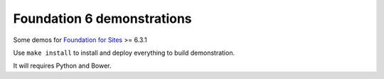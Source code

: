 .. _Foundation for Sites: http://foundation.zurb.com/sites/docs/

===========================
Foundation 6 demonstrations
===========================

Some demos for `Foundation for Sites`_ >= 6.3.1

Use ``make install`` to install and deploy everything to build demonstration.

It will requires Python and Bower.

